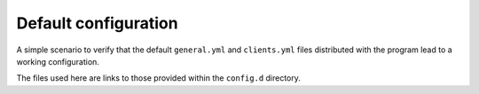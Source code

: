 Default configuration
*********************

A simple scenario to verify that the default ``general.yml`` and ``clients.yml`` files distributed with the program lead to a working configuration.

The files used here are links to those provided within the ``config.d`` directory.
